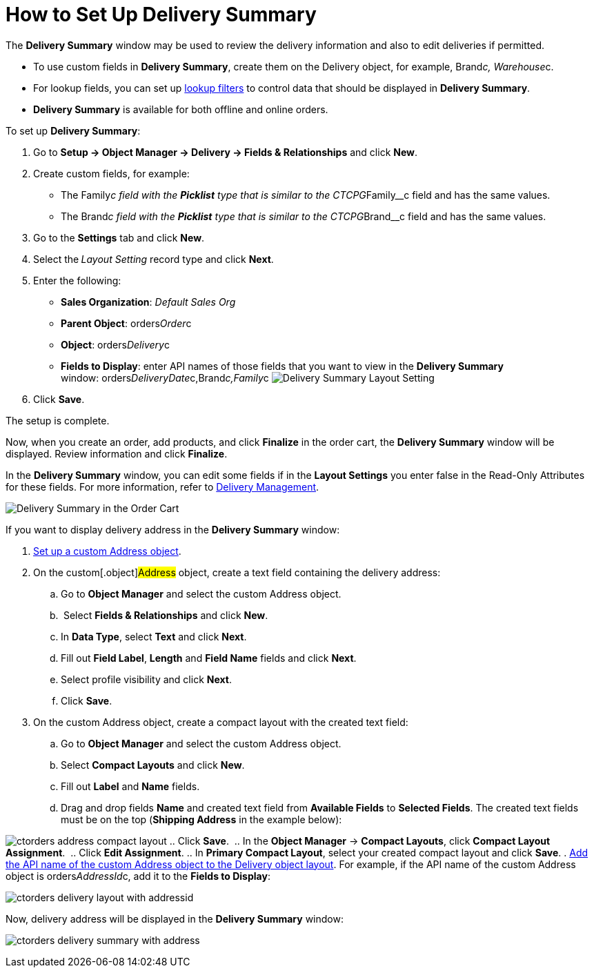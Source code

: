= How to Set Up Delivery Summary

The *Delivery Summary* window may be used to review the delivery
information and also to edit deliveries if permitted.

* To use custom fields in *Delivery Summary*, create them on
the [.object]#Delivery# object, for
example, [.apiobject]#Brand__c#, [.apiobject]#Warehouse__c#.
* For lookup fields, you can set up
https://help.salesforce.com/s/articleView?id=sf.fields_lookup_filters.htm&type=5[lookup
filters] to control data that should be displayed in *Delivery Summary*.
* *Delivery Summary* is available for both offline and online orders. 



To set up *Delivery Summary*:

. Go to *Setup → Object Manager → Delivery → Fields & Relationships* and
click *New*.
. Create custom fields, for example:
* The [.apiobject]#Family__c# field with the *Picklist* type
that is similar to
the [.apiobject]#CTCPG__Family__c# field and has the
same values.
* The [.apiobject]#Brand__c# field with the *Picklist* type
that is similar to
the [.apiobject]#CTCPG__Brand__c# field and has the same
values. 
. Go to the *Settings* tab and click *New*.
. Select the** **_Layout Setting_ record type and click *Next*.
. Enter the following:
* *Sales Organization*: _Default Sales Org_
* *Parent Object*: [.apiobject]#orders__Order__c#
* *Object*: [.apiobject]#orders__Delivery__c#
* *Fields to Display*: enter API names of those fields that you want to
view in the *Delivery Summary*
window: [.apiobject]#orders__DeliveryDate__c,Brand__c,Family__c#
image:Delivery-Summary-Layout-Setting.png[]
. Click *Save*.

The setup is complete.



Now, when you create an order, add products, and click *Finalize* in the
order cart, the *Delivery Summary* window will be displayed. Review
information and click *Finalize*.

In the *Delivery Summary* window, you can edit some fields if in
the *Layout Settings* you enter false in the Read-Only Attributes for
these fields. For more information, refer
to link:admin-guide/managing-ct-orders/delivery-management/index#h2__1374863314[Delivery Management].

image:Delivery-Summary-in-the-Order-Cart.png[]



If you want to display delivery address in the *Delivery Summary*
window:

. link:setting-up-a-custom-address-object-1-0[Set up a custom
Address object].
. On the custom[.object]#Address# object, create a text field
containing the delivery address:
.. Go to *Object Manager* and select the
custom [.object]#Address# object.
..  Select *Fields & Relationships* and click *New*.
.. In *Data Type*, select *Text* and click *Next*.
.. Fill out *Field Label*, *Length* and *Field Name* fields and click
*Next*.
.. Select profile visibility and click *Next*.
.. Click *Save*. 
. On the custom Address object, create a compact layout with the created
text field:
.. Go to *Object Manager* and select the
custom [.object]#Address# object.
.. Select *Compact Layouts* and click *New*.
.. Fill out *Label* and *Name* fields.
.. Drag and drop fields *Name* and created text field from *Available
Fields* to *Selected Fields*. The created text fields must be on the top
(*Shipping Address* in the example below):

image:ctorders-address-compact-layout.png[]
.. Click *Save*. 
.. In the *Object Manager* → *Compact Layouts*, click *Compact Layout
Assignment*. 
.. Click *Edit Assignment*.
.. In *Primary Compact Layout*, select your created compact layout and
click *Save*.
. link:admin-guide/managing-ct-orders/delivery-management/howtos/how-to-set-up-delivery-summary#delivery-summary-layout[Add
the API name of the custom Address object to the Delivery object
layout]. For example, if the API name of the custom Address object
is [.apiobject]#orders__AddressId__c,# add it to the
*Fields to Display*:

image:ctorders-delivery-layout-with-addressid.png[] 

Now, delivery address will be displayed in the *Delivery Summary*
window:

image:ctorders-delivery-summary-with-address.png[]
